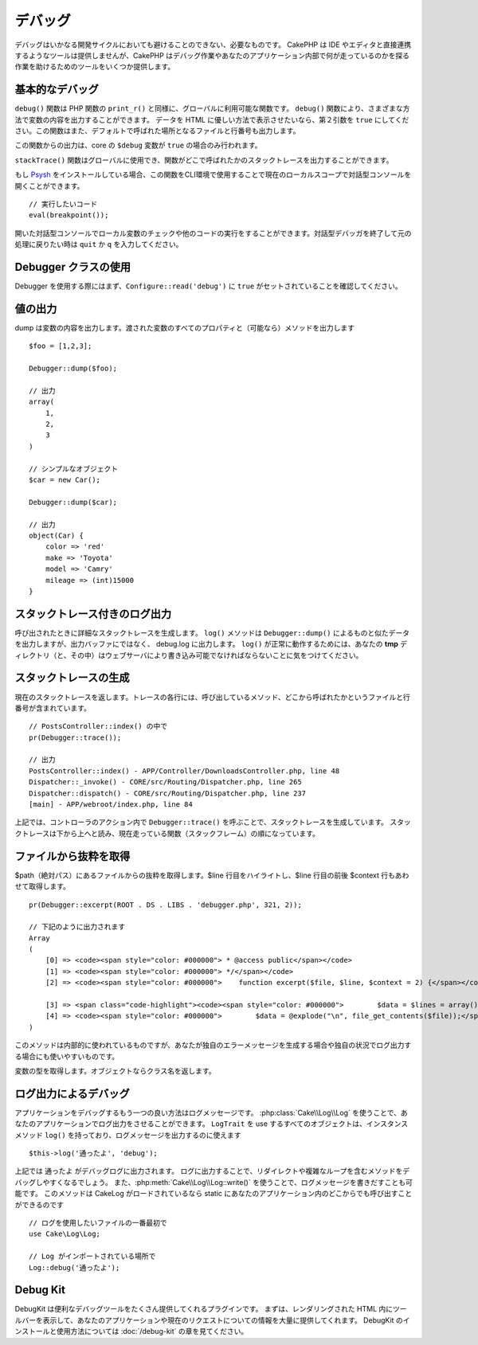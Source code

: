 デバッグ
########

..
  Debugging is an inevitable and necessary part of any development
  cycle. While CakePHP doesn't offer any tools that directly connect
  with any IDE or editor, CakePHP does provide several tools to
  assist in debugging and exposing what is running under the hood of
  your application.

デバッグはいかなる開発サイクルにおいても避けることのできない、必要なものです。
CakePHP は IDE やエディタと直接連携するようなツールは提供しませんが、CakePHP はデバッグ作業やあなたのアプリケーション内部で何が走っているのかを探る作業を助けるためのツールをいくつか提供します。

基本的なデバッグ
================

.. php:function:: debug(mixed $var, boolean $showHtml = null, $showFrom = true)
    :noindex:

..
    The ``debug()`` function is a globally available function that works
    similarly to the PHP function ``print_r()``. The ``debug()`` function
    allows you to show the contents of a variable in a number of
    different ways. First, if you'd like data to be shown in an
    HTML-friendly way, set the second parameter to ``true``. The function
    also prints out the line and file it is originating from by
    default.

``debug()`` 関数は PHP 関数の ``print_r()`` と同様に、グローバルに利用可能な関数です。 ``debug()`` 関数により、さまざまな方法で変数の内容を出力することができます。
データを HTML に優しい方法で表示させたいなら、第２引数を ``true`` にしてください。この関数はまた、デフォルトで呼ばれた場所となるファイルと行番号も出力します。

..
    Output from this function is only shown if the core ``$debug`` variable
    has been set to ``true``.

この関数からの出力は、core の ``$debug`` 変数が ``true`` の場合のみ行われます。

.. php:function:: stackTrace()

..
    The ``stackTrace()`` function is available globally, and allows you to output
    a stack trace wherever the function is called.

``stackTrace()`` 関数はグローバルに使用でき、関数がどこで呼ばれたかのスタックトレースを出力することができます。

.. php:function:: breakpoint()

.. versionadded:: 3.1

..
    If you have `Psysh <http://psysh.org/>`_ installed you can use this
    function in CLI enviroments to open an interactive console with the current
    local scope::

もし `Psysh <http://psysh.org/>`_ をインストールしている場合、この関数をCLI環境で使用することで現在のローカルスコープで対話型コンソールを開くことができます。 ::

    // 実行したいコード
    eval(breakpoint());

..
    Will open an interactive console that can be used to check local variables
    and execute other code. You can exit the interactive debugger and resume the
    original execution by running ``quit`` or ``q`` in the interactive session.

開いた対話型コンソールでローカル変数のチェックや他のコードの実行をすることができます。対話型デバッガを終了して元の処理に戻りたい時は ``quit`` か ``q`` を入力してください。

Debugger クラスの使用
========================

.. php:namespace:: Cake\Error

.. php:class:: Debugger

..
    To use the debugger, first ensure that ``Configure::read('debug')`` is
    set to ``true``.

Debugger を使用する際にはまず、``Configure::read('debug')`` に ``true`` がセットされていることを確認してください。

値の出力
========

.. php:staticmethod:: dump($var, $depth = 3)

..
    Dump prints out the contents of a variable. It will print out all
    properties and methods (if any) of the supplied variable::

dump は変数の内容を出力します。渡された変数のすべてのプロパティと（可能なら）メソッドを出力します ::

    $foo = [1,2,3];

    Debugger::dump($foo);

    // 出力
    array(
        1,
        2,
        3
    )

    // シンプルなオブジェクト
    $car = new Car();

    Debugger::dump($car);

    // 出力
    object(Car) {
        color => 'red'
        make => 'Toyota'
        model => 'Camry'
        mileage => (int)15000
    }

スタックトレース付きのログ出力
==============================

.. php:staticmethod:: log($var, $level = 7, $depth = 3)

..
    Creates a detailed stack trace log at the time of invocation. The
    ``log()`` method prints out data similar to that done by
    ``Debugger::dump()``, but to the debug.log instead of the output
    buffer. Note your **tmp** directory (and its contents) must be
    writable by the web server for ``log()`` to work correctly.

呼び出されたときに詳細なスタックトレースを生成します。
``log()`` メソッドは ``Debugger::dump()`` によるものと似たデータを出力しますが、出力バッファにではなく、 debug.log に出力します。
``log()`` が正常に動作するためには、あなたの **tmp** ディレクトリ（と、その中）はウェブサーバにより書き込み可能でなければならないことに気をつけてください。

スタックトレースの生成
======================

.. php:staticmethod:: trace($options)

..
    Returns the current stack trace. Each line of the trace includes
    the calling method, including which file and line the call
    originated from::

現在のスタックトレースを返します。トレースの各行には、呼び出しているメソッド、どこから呼ばれたかというファイルと行番号が含まれています。 ::

    // PostsController::index() の中で
    pr(Debugger::trace());

    // 出力
    PostsController::index() - APP/Controller/DownloadsController.php, line 48
    Dispatcher::_invoke() - CORE/src/Routing/Dispatcher.php, line 265
    Dispatcher::dispatch() - CORE/src/Routing/Dispatcher.php, line 237
    [main] - APP/webroot/index.php, line 84

..
    Above is the stack trace generated by calling ``Debugger::trace()`` in
    a controller action. Reading the stack trace bottom to top shows
    the order of currently running functions (stack frames).

上記では、コントローラのアクション内で ``Debugger::trace()`` を呼ぶことで、スタックトレースを生成しています。
スタックトレースは下から上へと読み、現在走っている関数（スタックフレーム）の順になっています。

ファイルから抜粋を取得
======================

.. php:staticmethod:: excerpt($file, $line, $context)

..
    Grab an excerpt from the file at $path (which is an absolute
    filepath), highlights line number $line with $context number of
    lines around it. ::

$path（絶対パス）にあるファイルからの抜粋を取得します。$line 行目をハイライトし、$line 行目の前後 $context 行もあわせて取得します。 ::

    pr(Debugger::excerpt(ROOT . DS . LIBS . 'debugger.php', 321, 2));

    // 下記のように出力されます
    Array
    (
        [0] => <code><span style="color: #000000"> * @access public</span></code>
        [1] => <code><span style="color: #000000"> */</span></code>
        [2] => <code><span style="color: #000000">    function excerpt($file, $line, $context = 2) {</span></code>

        [3] => <span class="code-highlight"><code><span style="color: #000000">        $data = $lines = array();</span></code></span>
        [4] => <code><span style="color: #000000">        $data = @explode("\n", file_get_contents($file));</span></code>
    )

..
    Although this method is used internally, it can be handy if you're
    creating your own error messages or log entries for custom
    situations.

このメソッドは内部的に使われているものですが、あなたが独自のエラーメッセージを生成する場合や独自の状況でログ出力する場合にも使いやすいものです。

.. php:staticmethod:: Debugger::getType($var)

..
    Get the type of a variable. Objects will return their class name

変数の型を取得します。オブジェクトならクラス名を返します。

ログ出力によるデバッグ
======================

..
    Logging messages is another good way to debug applications, and you can use
    :php:class:`Cake\\Log\\Log` to do logging in your application. All objects that
    use ``LogTrait`` have an instance method ``log()`` which can be used
    to log messages::

アプリケーションをデバッグするもう一つの良い方法はログメッセージです。
:php:class:`Cake\\Log\\Log` を使うことで、あなたのアプリケーションでログ出力をさせることができます。
``LogTrait`` を use するすべてのオブジェクトは、インスタンスメソッド ``log()`` を持っており、ログメッセージを出力するのに使えます ::

    $this->log('通ったよ', 'debug');

..
    The above would write ``Got here`` into the debug log. You can use log entries
    to help debug methods that involve redirects or complicated loops. You can also
    use :php:meth:`Cake\\Log\\Log::write()` to write log messages. This method can be called
    statically anywhere in your application one CakeLog has been loaded::

上記では ``通ったよ`` がデバッグログに出力されます。
ログに出力することで、リダイレクトや複雑なループを含むメソッドをデバッグしやすくなるでしょう。
また、:php:meth:`Cake\\Log\\Log::write()` を使うことで、ログメッセージを書きだすことも可能です。
このメソッドは CakeLog がロードされているなら static にあなたのアプリケーション内のどこからでも呼び出すことができるのです ::

    // ログを使用したいファイルの一番最初で
    use Cake\Log\Log;

    // Log がインポートされている場所で
    Log::debug('通ったよ');

Debug Kit
=========

..
    DebugKit is a plugin that provides a number of good debugging tools. It
    primarily provides a toolbar in the rendered HTML, that provides a plethora of
    information about your application and the current request. See the
    :doc:`/debug-kit` chapter for how to install and use DebugKit.

DebugKit は便利なデバッグツールをたくさん提供してくれるプラグインです。
まずは、レンダリングされた HTML 内にツールバーを表示して、あなたのアプリケーションや現在のリクエストについての情報を大量に提供してくれます。
DebugKit のインストールと使用方法については :doc:`/debug-kit` の章を見てください。


.. meta::
    :title lang=ja: Debugging
    :description lang=ja: Debugging CakePHP with the Debugger class, logging, basic debugging and using the DebugKit plugin.
    :keywords lang=ja: code excerpt,stack trace,default output,error link,default error,web requests,error report,debugger,arrays,different ways,excerpt from,cakephp,ide,options
